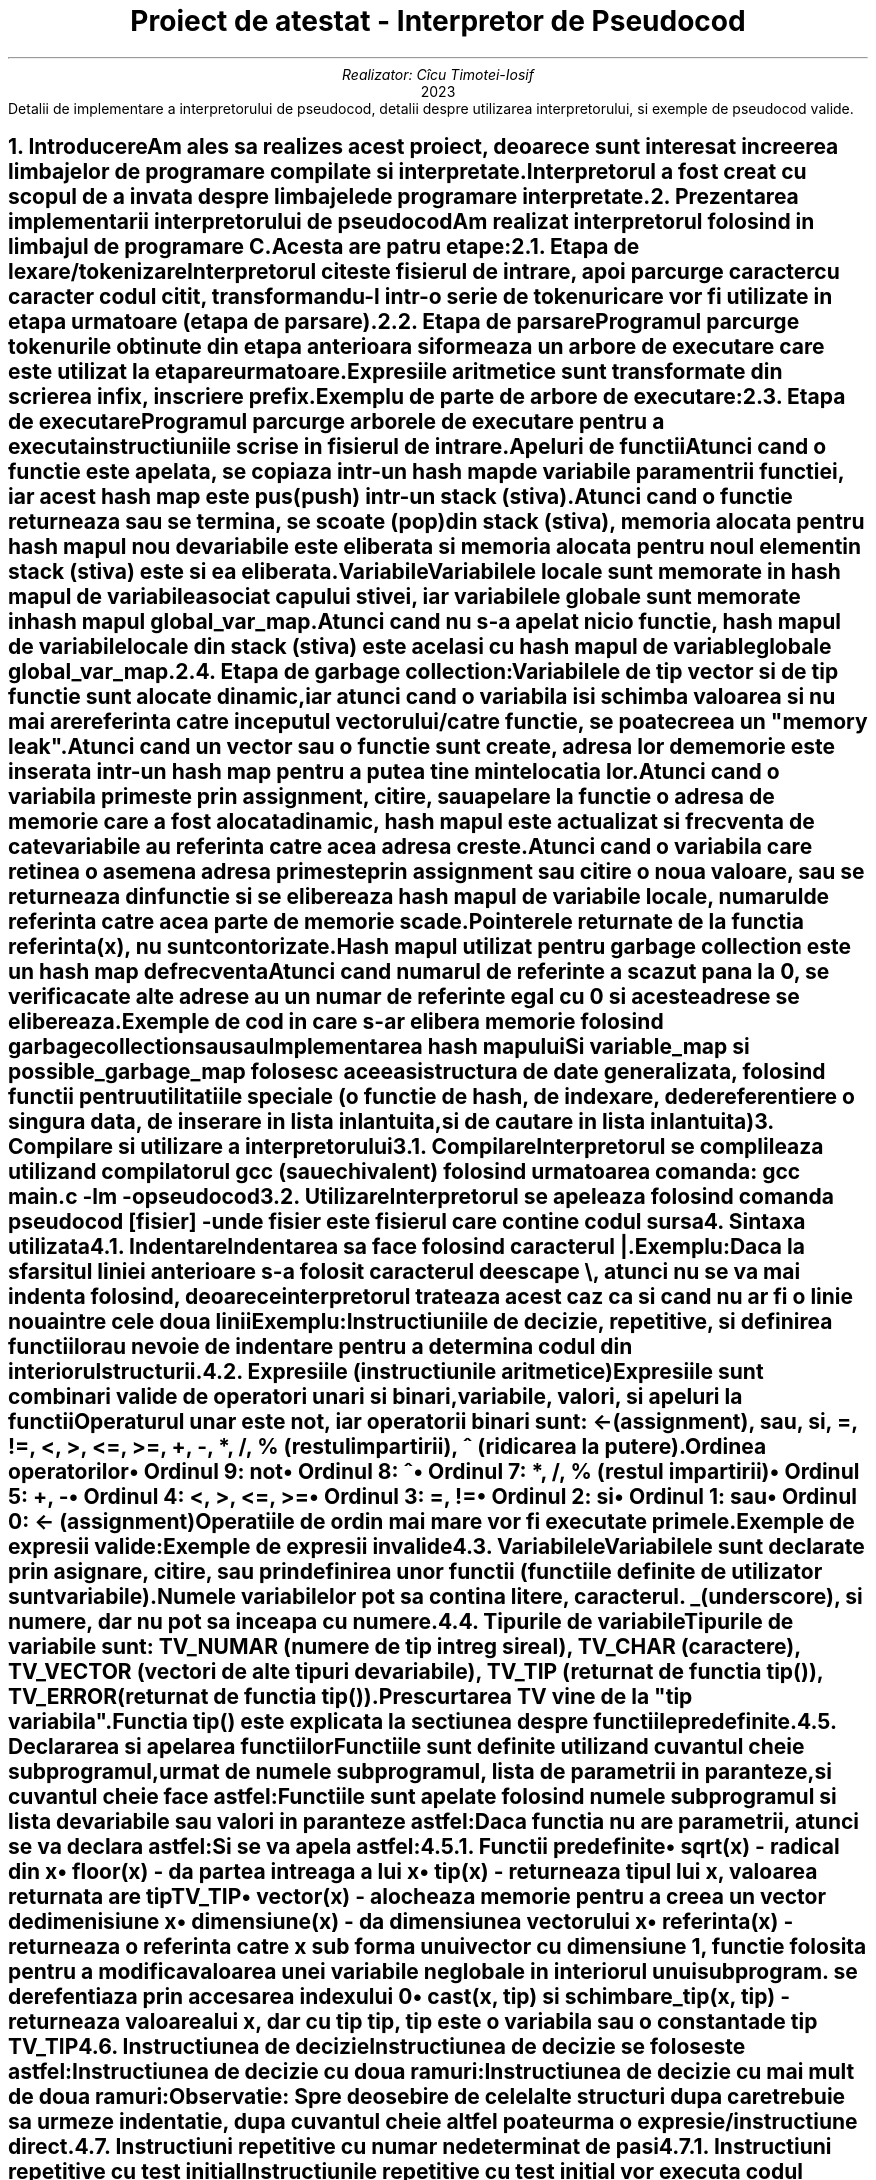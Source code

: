 .nr QI 10n
.nr HM 0.5i
.nr FM 0.5i
.ds TOC Cuprins
.RP no
.P1
.TL
Proiect de atestat - Interpretor de Pseudocod
.AU
Realizator: C\[u0069_0302]cu Timotei-Iosif
.AI
2023
.ND ""
.AB no
Detalii de implementare a interpretorului de pseudocod, detalii despre utilizarea interpretorului, si exemple de pseudocod valide.
.AE
.NH
Introducere
.XS
Introducere
.XE
.PP
Am ales sa realizes acest proiect, deoarece sunt interesat in creerea limbajelor de programare compilate si interpretate.
.PP
Interpretorul a fost creat cu scopul de a invata despre limbajele de programare interpretate.
\
\
.NH
Prezentarea implementarii interpretorului de pseudocod
.XS
Prezentarea implementarii interpretorului de pseudocod
.XE
.PP
Am realizat interpretorul folosind in limbajul de programare C. Acesta are patru etape:
.NH 2
Etapa de lexare/tokenizare
.XS
	Etapa de lexare/tokenizare
.XE
.PP
Interpretorul citeste fisierul de intrare, apoi parcurge caracter cu caracter codul citit, transformandu-l intr-o serie de tokenuri care vor fi utilizate in etapa urmatoare (etapa de parsare).
\

.NH 2
Etapa de parsare
.XS
	Etapa de parsare
.XE
.PP
Programul parcurge tokenurile obtinute din etapa anterioara si formeaza un arbore de executare care este utilizat la etapare urmatoare.
.PP
Expresiile aritmetice sunt transformate din scrierea infix, in scriere prefix.
.PP
Exemplu de parte de arbore de executare:
.PSPIC arbore.ps
\

.NH 2
Etapa de executare
.XS
	Etapa de executare
.XE
.PP
Programul parcurge arborele de executare pentru a executa instructiuniile scrise in fisierul de intrare.
.SH 3
Apeluri de functii
.XS
		Apeluri de functii
.XE
.PP
Atunci cand o functie este apelata, se copiaza intr-un hash map de variabile paramentrii functiei, iar acest hash map este pus (push) intr-un stack (stiva).
.PP
Atunci cand o functie returneaza sau se termina, se scoate (pop) din stack (stiva), memoria alocata pentru hash mapul nou de variabile este eliberata si memoria alocata pentru noul element in stack (stiva) este si ea eliberata.
.SH 3
Variabile
.XS
		Variabile
.XE
.PP
Variabilele locale sunt memorate in hash mapul de variabile asociat capului stivei, iar variabilele globale sunt memorate in hash mapul
.CW global_var_map .
.PP
Atunci cand nu s-a apelat nicio functie, hash mapul de variabile locale din stack (stiva) este acelasi cu hash mapul de variable globale
.CW global_var_map .
\

.NH 2
Etapa de garbage collection:
.XS
	Etapa de garbage collection:
.XE
.PP
Variabilele de tip vector si de tip functie sunt alocate dinamic, iar atunci cand o variabila isi schimba valoarea si nu mai are referinta catre inceputul vectorului/catre functie, se poate creea un "memory leak".
.PP
Atunci cand un vector sau o functie sunt create, adresa lor de memorie este inserata intr-un hash map pentru a putea tine minte locatia lor.
.PP
Atunci cand o variabila primeste prin assignment, citire, sau apelare la functie o adresa de memorie care a fost alocata dinamic, hash mapul este actualizat si frecventa de cate variabile au referinta catre acea adresa creste.
.PP
Atunci cand o variabila care retinea o asemena adresa primeste prin assignment sau citire o noua valoare, sau se returneaza din functie si se elibereaza hash mapul de variabile locale, numarul de referinta catre acea parte de memorie scade.
.PP
Pointerele returnate de la functia
.CW referinta(x) ,
nu sunt contorizate.
.PP
Hash mapul utilizat pentru garbage collection este un hash map de frecventa
.PP
Atunci cand numarul de referinte a scazut pana la 0, se verifica cate alte adrese au un numar de referinte egal cu 0 si aceste adrese se elibereaza.
.PP
Exemple de cod in care s-ar elibera memorie folosind garbage collection
.DS I
.B1
.CW
x <- vector(3)
x <- 10
.B2
.DE
.PP
sau
.DS I
.B1
.CW
x <- vector(3)
citeste x
.B2
.DE
.PP
sau
.DS I
.B1
.CW
subprogramul f() face
|	x <- vector(3)
f()
.B2
.DE

.SH 2
Implementarea hash mapului
.XS
	Implementarea hash mapului
.XE
.PP
Si variable_map si possible_garbage_map folosesc aceeasi structura de date generalizata, folosind functii pentru utilitatiile speciale (o functie de hash, de indexare, de dereferentiere o singura data, de inserare in lista inlantuita, si de cautare in lista inlantuita)


.NH
Compilare si utilizare a interpretorului
.XS
Compilare si utilizare a interpretorului
.XE
.NH 2
Compilare
.XS
	Compilare
.XE
.PP
Interpretorul se complileaza utilizand compilatorul 
.CW gcc 
(sau echivalent) folosind urmatoarea comanda:
.CW "gcc main.c -lm -o pseudocod"
\

.NH 2
Utilizare
.XS
	Utilizare
.XE
.PP
Interpretorul se apeleaza folosind comanda
.CW "pseudocod [fisier]"
- unde fisier este fisierul care contine codul sursa


.NH
Sintaxa utilizata
.XS
Sintaxa utilizata
.XE
.NH 2
Indentare
.XS
	Indentare
.XE
.PP
Indentarea sa face folosind caracterul 
.CW | .
.PP
Exemplu:
.DS I
.B1
.CW
daca 1 atunci
|	scrie "da"
.B2
.DE
.PP
Daca la sfarsitul liniei anterioare s-a folosit caracterul de escape 
.CW \\\\ ,
atunci nu se va mai indenta folosind, deoarece interpretorul trateaza acest caz ca si cand nu ar fi o linie noua intre cele doua linii
.PP
Exemplu:
.DS I
.B1
.CW
daca 1 si \\
     2 atunci
|	scrie "da"
.B2
.DE
.PP
Instructiuniile de decizie, repetitive, si definirea functiilor au nevoie de indentare pentru a determina codul din interiorul structurii.
\

.NH 2
Expresiile (instructiunile aritmetice)
.XS
	Expresiile (instructiunile aritmetice)
.XE
.PP
Expresiile sunt combinari valide de operatori unari si binari, variabile, valori, si apeluri la functii
.PP
Operaturul unar este
.CW not ", iar operatorii binari sunt: "
.CW <- 
(assignment),
.CW sau ,
.CW si ,
.CW = ,
.CW != ,
.CW < ,
.CW > ,
.CW <= ,
.CW >= ,
.CW + ,
.CW - ,
.CW * ,
.CW / ,
.CW % 
(restul impartirii),
.CW ^ 
(ridicarea la putere).
.SH 3
Ordinea operatorilor
.XS
		Ordinea operatorilor
.XE
.IP \(bu
Ordinul 9:
.CW not
.IP \(bu
Ordinul 8:
.CW ^
.IP \(bu
Ordinul 7:
.CW * ,
.CW / ,
.CW % 
(restul impartirii)
.IP \(bu
Ordinul 5:
.CW + ,
.CW -
.IP \(bu
Ordinul 4:
.CW < ,
.CW > ,
.CW <= ,
.CW >=
.IP \(bu
Ordinul 3:
.CW = ,
.CW !=
.IP \(bu
Ordinul 2:
.CW si
.IP \(bu
Ordinul 1:
.CW sau
.IP \(bu
Ordinul 0:
.CW <- 
(assignment)
.PP
Operatiile de ordin mai mare vor fi executate primele.
.PP
Exemple de expresii valide:
.DS I
.B1
.CW
x <- 10 * 2 / 2 * f(x)
.B2
.DE
.DS I
.B1
.CW
x = x != x
.B2
.DE
.DS I
.B1
.CW
x <- -1
.B2
.DE
.PP
Exemple de expresii invalide
.DS I
.B1
.CW
x <- 10 * 2 / 2 *
.B2
.DE
.DS I
.B1
.CW
x = != x
.B2
.DE
.DS I
.B1
.CW
x <- * 1
.B2
.DE
\

.NH 2
Variabilele
.XS
	Variabilele
.XE
.PP
Variabilele sunt declarate prin asignare, citire, sau prin definirea unor functii (functiile definite de utilizator sunt variabile).
.PP
Numele variabilelor pot sa contina litere, caracterul.
.CW _ 
(underscore), si numere, dar nu pot sa inceapa cu numere.

.NH 2
Tipurile de variabile
.XS
	Tipurile de variabile
.XE
.PP
Tipurile de variabile sunt:
.CW TV_NUMAR 
(numere de tip intreg si real),
.CW TV_CHAR 
(caractere),
.CW TV_VECTOR 
(vectori de alte tipuri de variabile),
.CW TV_TIP 
(returnat de functia 
.CW tip() ),
.CW TV_ERROR 
(returnat de functia 
.CW tip() ).
.PP
Prescurtarea
.CW TV
vine de la "tip variabila".
.PP
Functia 
.CW tip() 
este explicata la sectiunea despre functiile predefinite.
\

.NH 2
Declararea si apelarea functiilor
.XS
	Declararea si apelarea functiilor
.XE
.PP
Functiile sunt definite utilizand cuvantul cheie
.CW subprogramul ", urmat de numele subprogramul, lista de parametrii in paranteze, si cuvantul cheie "
.CW face 
astfel:
.DS I
.B1
.CW
subprogramul nume_subprogram(p0, p1, p2, ...) face
|	cod
.B2
.DE
.PP
Functiile sunt apelate folosind numele subprogramul si lista de variabile sau valori in paranteze astfel:
.DS I
.B1
.CW
nume_subprogram(v0, v1, v2, ...)
.B2
.DE
.PP
Daca functia nu are parametrii, atunci se va declara astfel:
.DS I
.B1
.CW
subprogramul nume_subprogram() face
|	cod
.B2
.DE
.PP
Si se va apela astfel:
.DS I
.B1
.CW
nume_subprogram()
.B2
.DE
.NH 3
Functii predefinite
.XS
		Functii predefinite
.XE
.IP \(bu
.CW sqrt(x) 
- radical din x
.IP \(bu
.CW floor(x) 
- da partea intreaga a lui x
.IP \(bu
.CW tip(x) 
- returneaza tipul lui x, valoarea returnata are tip 
.CW TV_TIP
.IP \(bu
.CW vector(x) 
- alocheaza memorie pentru a creea un vector de dimenisiune x
.IP \(bu
.CW dimensiune(x) 
- da dimensiunea vectorului x
.IP \(bu
.CW referinta(x) 
- returneaza o referinta catre x sub forma unui vector cu dimensiune 1, functie folosita pentru a modifica valoarea unei variabile neglobale in interiorul unui subprogram. se derefentiaza prin accesarea indexului 0
.IP \(bu
.CW "cast(x, tip) si schimbare_tip(x, tip)" 
- returneaza valoarea lui x, dar cu tip 
.CW tip ", "
.CW tip 
este o variabila sau o constanta de tip 
.CW TV_TIP
\

.NH 2
Instructiunea de decizie
.XS
	Instructiunea de decizie
.XE
.PP
Instructiunea de decizie se foloseste astfel:
.DS I
.B1
.CW
daca expr0 atunci
|	cod daca expr0 este adevarat
.B2
.DE
.PP
Instructiunea de decizie cu doua ramuri:
.DS I
.B1
.CW
daca expr0 atunci
|	cod daca expr0 este adevarat
|altfel
|	cod daca expr0 este fals
.B2
.DE
.PP
Instructiunea de decizie cu mai mult de doua ramuri:
.DS I
.B1
.CW
daca expr0 atunci
|       cod daca expr0 este adevarat
|altfel daca expr1 atunci
|       |	cod daca expr0 este fals si expr1 este adevarat
|       |altfel
|       |	cod daca expr0 este fals si expr1 este fals
.B2
.DE
.PP
.B "Observatie:" " Spre deosebire de celelalte structuri dupa care trebuie sa urmeze indentatie, dupa cuvantul cheie "
.CW altfel 
poate urma o expresie/instructiune direct.
\

.NH 2
Instructiuni repetitive cu numar nedeterminat de pasi
.XS
	Instructiuni repetitive cu numar nedeterminat de pasi
.XE
\
.NH 3
Instructiuni repetitive cu test initial
.XS
		Instructiuni repetitive cu test initial
.XE
.PP
Instructiunile repetitive cu test initial vor executa codul din interiorul structurii doar daca expresia este adevarata.
.NH 4
Instructiunea cat timp ... executa
.XS
			Instructiunea cat timp ... executa
.XE
.PP
Instructiunea
.CW "cat timp ... executa" 
se foloseste astfel:
.DS I
.B1
.CW
cat timp expr0 executa
|	cod daca expr0 este adevarat
.B2
.DE
\
.NH 4
Instructiunea pana cand ... executa
.XS
			Instructiunea pana cand ... executa
.XE
.PP
Instructiunea
.CW "pana cand ... executa" 
se foloseste astfel:
.DS I
.B1
.CW
pana cand expr0 executa
|	cod daca expr0 este fals
.B2
.DE
\
.NH 3
Instructiuni repetitive cu test final
.XS
		Instructiuni repetitive cu test final
.XE
.PP
Instructiunile repetitive cu test final vor executa cel putin o data codul din structura, indiferent daca expresia este adevarata, apoi vor executa codul din nou, doar daca expresia este adevarata
.NH 4
Instructiunea repeta ... cat timp
.XS
			Instructiunea repeta ... cat timp
.XE
.PP
Instructiunea
.CW "repeta ... cat timp" 
se foloseste astfel:
.DS I
.B1
.CW
repeta
|	cod daca expr0 este adevarat
|cat timp expr0
.B2
.DE
\
.NH 4
Instructiunea repeta ... pana cand
.XS
			Instructiunea repeta ... pana cand
.XE
.PP
Instructiunea
.CW "repeta ... pana cand" 
se foloseste astfel:
.DS I
.B1
.CW
repeta
|	cod daca expr0 este fals
|pana cand expr0
.B2
.DE
\

.NH 2
Instructiunea repetitiva cu numar determinat de pasi
.XS
	Instructiunea repetitiva cu numar determinat de pasi
.XE
.NH 3
Instructiunea pentru ... executa
.XS
		Instructiunea pentru ... executa
.XE
.PP
Instructiunea
.CW "pentru ... executa" 
se foloseste astfel:
.DS I
.B1
.CW
pentru expr0, expr1, expr2 executa
|	cod daca expr1 este adevarata
.B2
.DE
.PP
.CW expr0 
va fi executata, apoi se va testa daca 
.CW expr1 
este adevarata si daca este adevarata, se va executa codul din structura, la sfarsitul codului din structura, se va executa 
.CW expr2 
si se va intoarce la testare.
.PP
.B Observatie: 
spre deosebire de pseudocodul invatat la scoala, aceasta instructiune are aceeasi functionalitate ca si un 
.CW for 
din C.
\

.NH 2
Instructiuni de intrare/iesire
.XS
	Instructiuni de intrare/iesire
.XE
.NH 3
Instructiuni de intrare
.XS
		Instructiuni de intrare
.XE
.NH 4
Instructiunea citestetot
.XS
			Instructiunea citestetot
.XE
.PP
Instructiunea 
.CW citestetot 
va fi urmata de o variabila si se va citi de la tastatura un sir de caractere pana la caracterul de linie noua si se va stoca in variabila sub forma unui vector de caractere.
.PP
Exemplu:
.DS I
.B1
.CW
citestetot x
.B2
.DE
\
.NH 4
Instructiunea citeste
.XS
			Instructiunea citeste
.XE
.PP
Instructiunea 
.CW citeste 
va fi urmata de un numar nedeterminat de variabile si se va citi de la tastatura cuvant cu cuvant si se va determina daca poate fi interpretat ca numar. Daca poate fi interpretat ca numar, atunci va fi memorat ca numar (
.CW TV_NUMAR 
) in variabila corespunzatoare numarului cuvantului. Daca nu poate fi interpretat ca numar, atunci se va stoca in variabila corespunzatoare ca un vector de caractere.
.PP
Exemplu:
.DS I
.B1
.CW
citeste x, y, z
.B2
.DE
.PP
Si se citeste de la tastatura:
.DS I
.B1
.CW
abc 123 b1
.B2
.DE
.PP
Atunci 
.CW x 
va memora vectorul de caratere \*Qabc\*U, 
.CW y 
va memora numarul 123, 
.CW z 
va memora vectorul de caratere \*Qb1\*U.
.PP
Exemplu:
.DS I
.B1
.CW
citeste x
.B2
.DE
.PP
Si se citeste de la tastatura:
.DS I
.B1
.CW
12.12
.B2
.DE
.PP
Atunci 
.CW x 
va memora numarul 12.12 (doisprezece virgula doisprezece).
\
\
.NH 3
Instructiuni de iesire
.XS
		Instructiuni de iesire
.XE
.NH 4
Instructiunea scrie
.XS
			Instructiunea scrie
.XE
.PP
Instructiunea 
.CW scrie 
va fi urmata de un numar nedeterminat de variabile si valori care vor fi afisate in consola in functie de tipul lor:
.IP \(bu
.CW TV_NUMAR 
- va afisa numarul
.IP \(bu
.CW TV_CHAR 
- va afisa caracterul
.IP \(bu
.CW TV_VECTOR 
- daca este un sir de caractere, atunci se va afisa sirul de caractere. Daca nu este sir de caractere, atunci interpretorul va da eroare
.IP \(bu
.CW TV_TIP 
- va afisa 
.CW TV_NUMAR 
, 
.CW TV_CHAR 
, 
.CW TV_VECTOR 
, 
.CW TV_TIP 
, sau 
.CW TV_ERROR 
in functie de valoarea variabilei
.IP \(bu
.CW TV_ERROR 
- se va trata precum variabila are tip de numar
.CW TV_NUMAR ) (
\

.NH 2
Vectori
.XS
	Vectori
.XE
.NH 3
Declarea vectoriilor
.XS
		Declarea vectoriilor
.XE
.PP
Vectorii pot fi declarati in doua moduri.
.DS I
.B1
.CW
x <- vector(3)
.B2
.DE
.PP
care va creea un vector de dimensiune 3
.PP
si
.DS I
.B1
.CW
x <- (1, 2, 3)
.B2
.DE
.PP
care va creea un vector de dimensiune 3 cu valoriile 1, 2, 3.
.PP
Vectorii pot avea mai multe dimesiuni astfel:
.DS I
.B1
.CW
x <- vector(3)
x[0] <- vector(3)
.B2
.DE
.PP
si
.DS I
.B1
.CW
x <- ((1, 2, 3), 2, 3)
.B2
.DE
\
.NH 3
Indexarea vectoriilor
.XS
		Indexarea vectoriilor
.XE
.PP
Vectorii pot fi indexati utilizand urmatoarea sintaxa:
.DS I
.B1
.CW
x[expr0][expr1]...[exprn]
.B2
.DE
.PP
Exemplu:
.DS I
.B1
.CW
x <- ((1, 2, 3), 2, 3)
scrie x[0][1], " ", x[2]
.B2
.DE
.PP
va afisa:
.DS I
.B1
.CW
2 3
.B2
.DE
\

.NH 2
Cuvatul cheie sursa
.XS
	Cuvatul cheie sursa
.XE
.PP
Acest cuvant cheie este singurul care este interpretat in etapa de lexing, similar cu C. Codul din noul fisier este inserat in lista de tokenuri exact in locul in care apare, iar mai tarziu este tratat la fel ca si codul din sursa principala.
.PP
Dupa cuvantul cheie sursa, se va scrie locatia fisierului care sa fie inclus.
.PP
Exemplu:
.PP
Fisierul
.CW main.pseudo
.DS I
.B1
.CW
sursa "alta_sursa.pseudo"
f()
.B2
.DE
.PP
Fisierul
.CW alta_sursa.pseudo
.DS I
.B1
.CW
subprogramul f() face
|	scrie "123"
.B2
.DE
.PP
Va afisa:
.DS I
.B1
.CW
123
.B2
.DE


.NH 2
Comentarii
.XS
	Comentarii
.XE
.PP
Comentariile pot fi scrise utilizand caracterul
.CW # 
similar cu python. Tot ce urmeaza dupa caracterul
.CW # 
va fi ignorat pana la urmatoarea linie.
.PP
Exemplu:
.DS I
.B1
.CW
# daca 1 atunci
# |	scrie 2
.B2
.DE
.PP
Nu va afisa nimic.


.NH
Exemple de cod in directiva "examples"
.XS
Exemple de cod in directiva "examples"
.XE
.PP
Am realizat cateva programe folosind pseudocodul/limbajul de programare inventat de mine pentru a afisa abilitatiile acestuia.
\

.NH 2
X si 0
.XS
	X si 0
.XE
.PP
Am implementat jocul de x si 0 in pseudocod folosind citirea si afisarea in consola. Tabla de joc este memorata intr-un vector/tablou bidimensional.
.PP
Atunci cand trebuie intrata casuta in care se va pune simbolul (x sau 0), se va afisa un prompt care evidentiaza a cui tura este. Inputul este reprezentat de un numar intre 1 si 3 pentru linie si un numar intre 1 si 3 pentru coloana, acestea fiind separate printr-un spatiu.
.PP
Programul va determina automat cazurile de castig sau egalitate.
\

.NH 2
Sah
.XS
	Sah
.XE
.PP
Am implementat o versiune incompleta a jocului de sah in pseudocod folosind citirea si afisarea in consola. Tabla de sah este memorata intr-un vector/tablou bidimensional.
.PP
Acesta are aproape toate miscarile, cu exceptia miscarii "en passant". Acesta poate detecta egalitate doar in cazurile stalemate, si 50 move rule, dar nu si in cazurile dead position rule, sau threefold repetition. In rest, jocul este complet.
.PP
Programul va detecta automat sah-ul si sahmat-ul.
.PP
Miscariile se scriu la promptul
.CW mutare> .
Miscariile nu se specifica folosind notatia de sah, ci se specifica casuta de inceput a piesei si unde trebuie mutata folosind sintaxa litera-numar (coloana-linie; exemplu:
.CW "D2 D4" ).
Programul va detecta automat daca mutarea este valida.
.PP
In cazul in care o miscare este invalida, programul v-a explica criteriul folosit pentru a detecta ca miscarea este invalida. Tabla de sah este afisata la fiecare tura din perspectiva persoanei care trebuie sa mute.
\

.NH 2
Probleme de eficienta
.XS
	Probleme de eficienta
.XE
.PP
Am rezolvat o parte (10 probleme) din problemele propuse la proba practica pentru examenul de atestare a competentelor profesionale a absolventilor claselor de matematica-informatica si matematica-informatica, intensiv informatica, in pseudocod.
.PP
Deoarece nu am implementat citire si afisare in fisier in pseudocod, am modificat cerinta unor probleme, astfel incat sa foloseasca citirea de la tastatura si afisarea in consola (stdin si stdout).


.NH
Pentru utilizatorii de linux
.XS
Pentru utilizatorii de linux
.XE
.PP
Programul se poate instala folosind comanda
.CW "sudo make install"


.NH
Pentru utilizatorii de vim
.XS
Pentru utilizatorii de vim
.XE
.PP
In folderul/directiva
.CW vim
am inclus fisierul
.CW pseudo.vim
pentru sintaxa astfel incat vim sa foloseasca highlightarea de sintaxa pentru pseudocod, de exemplu:
.PSPIC vim.ps
.PP
Fisierul trebuie plasat in
.CW ~/.vim/syntax
sau in alt folder echivalent.


.bp
.XS
Cuprins
.XE
.PX
